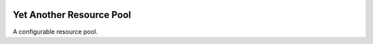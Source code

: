 .. image:: https://github.com/knowikow/ya.resourcepool.py/workflows/build/badge.svg
   :target: https://github.com/knowikow/ya.resourcepool.py/workflows/build/badge.svg

=========================
Yet Another Resource Pool
=========================

A configurable resource pool.

